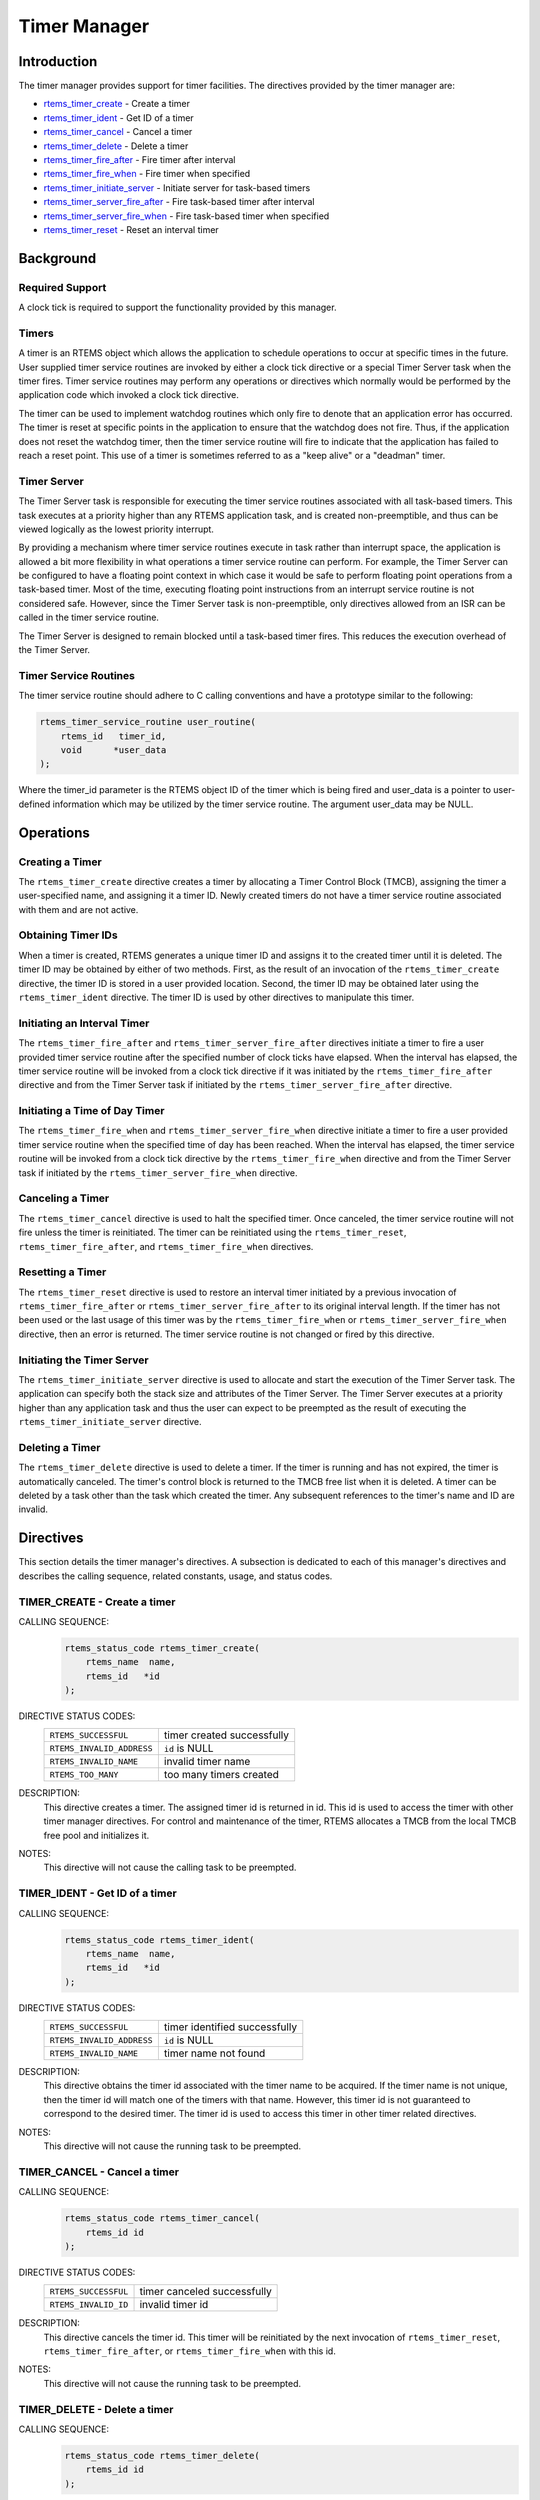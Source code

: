 .. comment SPDX-License-Identifier: CC-BY-SA-4.0

.. COMMENT: COPYRIGHT (c) 1988-2008.
.. COMMENT: On-Line Applications Research Corporation (OAR).
.. COMMENT: All rights reserved.

Timer Manager
*************

.. index:: timers

Introduction
============

The timer manager provides support for timer
facilities.  The directives provided by the timer manager are:

- rtems_timer_create_ - Create a timer

- rtems_timer_ident_ - Get ID of a timer

- rtems_timer_cancel_ - Cancel a timer

- rtems_timer_delete_ - Delete a timer

- rtems_timer_fire_after_ - Fire timer after interval

- rtems_timer_fire_when_ - Fire timer when specified

- rtems_timer_initiate_server_ - Initiate server for task-based timers

- rtems_timer_server_fire_after_ - Fire task-based timer after interval

- rtems_timer_server_fire_when_ - Fire task-based timer when specified

- rtems_timer_reset_ - Reset an interval timer

Background
==========

Required Support
----------------

A clock tick is required to support the functionality provided by this manager.

Timers
------

A timer is an RTEMS object which allows the application to schedule operations
to occur at specific times in the future.  User supplied timer service routines
are invoked by either a clock tick directive or a special Timer
Server task when the timer fires.  Timer service routines may perform any
operations or directives which normally would be performed by the application
code which invoked a clock tick directive.

The timer can be used to implement watchdog routines which only fire to denote
that an application error has occurred.  The timer is reset at specific points
in the application to ensure that the watchdog does not fire.  Thus, if the
application does not reset the watchdog timer, then the timer service routine
will fire to indicate that the application has failed to reach a reset point.
This use of a timer is sometimes referred to as a "keep alive" or a "deadman"
timer.

Timer Server
------------

The Timer Server task is responsible for executing the timer service routines
associated with all task-based timers.  This task executes at a priority higher
than any RTEMS application task, and is created non-preemptible, and thus can
be viewed logically as the lowest priority interrupt.

By providing a mechanism where timer service routines execute in task rather
than interrupt space, the application is allowed a bit more flexibility in what
operations a timer service routine can perform.  For example, the Timer Server
can be configured to have a floating point context in which case it would be
safe to perform floating point operations from a task-based timer.  Most of the
time, executing floating point instructions from an interrupt service routine
is not considered safe. However, since the Timer Server task is
non-preemptible, only directives allowed from an ISR can be called in the timer
service routine.

The Timer Server is designed to remain blocked until a task-based timer fires.
This reduces the execution overhead of the Timer Server.

Timer Service Routines
----------------------

The timer service routine should adhere to C calling conventions and have a
prototype similar to the following:

.. index:: rtems_timer_service_routine

.. code-block:: c

    rtems_timer_service_routine user_routine(
        rtems_id   timer_id,
        void      *user_data
    );

Where the timer_id parameter is the RTEMS object ID of the timer which is being
fired and user_data is a pointer to user-defined information which may be
utilized by the timer service routine.  The argument user_data may be NULL.

Operations
==========

Creating a Timer
----------------

The ``rtems_timer_create`` directive creates a timer by allocating a Timer
Control Block (TMCB), assigning the timer a user-specified name, and assigning
it a timer ID.  Newly created timers do not have a timer service routine
associated with them and are not active.

Obtaining Timer IDs
-------------------

When a timer is created, RTEMS generates a unique timer ID and assigns it to
the created timer until it is deleted.  The timer ID may be obtained by either
of two methods.  First, as the result of an invocation of the
``rtems_timer_create`` directive, the timer ID is stored in a user provided
location.  Second, the timer ID may be obtained later using the
``rtems_timer_ident`` directive.  The timer ID is used by other directives to
manipulate this timer.

Initiating an Interval Timer
----------------------------

The ``rtems_timer_fire_after`` and ``rtems_timer_server_fire_after`` directives
initiate a timer to fire a user provided timer service routine after the
specified number of clock ticks have elapsed.  When the interval has elapsed,
the timer service routine will be invoked from a clock tick
directive if it was initiated by the ``rtems_timer_fire_after`` directive and
from the Timer Server task if initiated by the
``rtems_timer_server_fire_after`` directive.

Initiating a Time of Day Timer
------------------------------

The ``rtems_timer_fire_when`` and ``rtems_timer_server_fire_when`` directive
initiate a timer to fire a user provided timer service routine when the
specified time of day has been reached.  When the interval has elapsed, the
timer service routine will be invoked from a clock tick directive
by the ``rtems_timer_fire_when`` directive and from the Timer Server task if
initiated by the ``rtems_timer_server_fire_when`` directive.

Canceling a Timer
-----------------

The ``rtems_timer_cancel`` directive is used to halt the specified timer.  Once
canceled, the timer service routine will not fire unless the timer is
reinitiated.  The timer can be reinitiated using the ``rtems_timer_reset``,
``rtems_timer_fire_after``, and ``rtems_timer_fire_when`` directives.

Resetting a Timer
-----------------

The ``rtems_timer_reset`` directive is used to restore an interval timer
initiated by a previous invocation of ``rtems_timer_fire_after`` or
``rtems_timer_server_fire_after`` to its original interval length.  If the
timer has not been used or the last usage of this timer was by the
``rtems_timer_fire_when`` or ``rtems_timer_server_fire_when`` directive, then
an error is returned.  The timer service routine is not changed or fired by
this directive.

Initiating the Timer Server
---------------------------

The ``rtems_timer_initiate_server`` directive is used to allocate and start the
execution of the Timer Server task.  The application can specify both the stack
size and attributes of the Timer Server.  The Timer Server executes at a
priority higher than any application task and thus the user can expect to be
preempted as the result of executing the ``rtems_timer_initiate_server``
directive.

Deleting a Timer
----------------

The ``rtems_timer_delete`` directive is used to delete a timer.  If the timer
is running and has not expired, the timer is automatically canceled.  The
timer's control block is returned to the TMCB free list when it is deleted.  A
timer can be deleted by a task other than the task which created the timer.
Any subsequent references to the timer's name and ID are invalid.

Directives
==========

This section details the timer manager's directives.  A subsection is dedicated
to each of this manager's directives and describes the calling sequence,
related constants, usage, and status codes.

.. raw:: latex

   \clearpage
.. _rtems_timer_create:

TIMER_CREATE - Create a timer
-----------------------------
.. index:: create a timer
.. index:: rtems_timer_create

CALLING SEQUENCE:
    .. code-block:: c

        rtems_status_code rtems_timer_create(
            rtems_name  name,
            rtems_id   *id
        );

DIRECTIVE STATUS CODES:
    .. list-table::
     :class: rtems-table

     * - ``RTEMS_SUCCESSFUL``
       - timer created successfully
     * - ``RTEMS_INVALID_ADDRESS``
       - ``id`` is NULL
     * - ``RTEMS_INVALID_NAME``
       - invalid timer name
     * - ``RTEMS_TOO_MANY``
       - too many timers created

DESCRIPTION:
    This directive creates a timer.  The assigned timer id is returned in id.
    This id is used to access the timer with other timer manager directives.
    For control and maintenance of the timer, RTEMS allocates a TMCB from the
    local TMCB free pool and initializes it.

NOTES:
    This directive will not cause the calling task to be preempted.

.. raw:: latex

   \clearpage

.. _rtems_timer_ident:

TIMER_IDENT - Get ID of a timer
-------------------------------
.. index:: obtain the ID of a timer
.. index:: rtems_timer_ident

CALLING SEQUENCE:
    .. code-block:: c

        rtems_status_code rtems_timer_ident(
            rtems_name  name,
            rtems_id   *id
        );

DIRECTIVE STATUS CODES:
    .. list-table::
     :class: rtems-table

     * - ``RTEMS_SUCCESSFUL``
       - timer identified successfully
     * - ``RTEMS_INVALID_ADDRESS``
       - ``id`` is NULL
     * - ``RTEMS_INVALID_NAME``
       - timer name not found

DESCRIPTION:
    This directive obtains the timer id associated with the timer name to be
    acquired.  If the timer name is not unique, then the timer id will match
    one of the timers with that name.  However, this timer id is not guaranteed
    to correspond to the desired timer.  The timer id is used to access this
    timer in other timer related directives.

NOTES:
    This directive will not cause the running task to be preempted.

.. raw:: latex

   \clearpage

.. _rtems_timer_cancel:

TIMER_CANCEL - Cancel a timer
-----------------------------
.. index:: cancel a timer
.. index:: rtems_timer_cancel

CALLING SEQUENCE:
    .. code-block:: c

        rtems_status_code rtems_timer_cancel(
            rtems_id id
        );

DIRECTIVE STATUS CODES:
    .. list-table::
     :class: rtems-table

     * - ``RTEMS_SUCCESSFUL``
       - timer canceled successfully
     * - ``RTEMS_INVALID_ID``
       - invalid timer id

DESCRIPTION:
    This directive cancels the timer id.  This timer will be reinitiated by the
    next invocation of ``rtems_timer_reset``, ``rtems_timer_fire_after``, or
    ``rtems_timer_fire_when`` with this id.

NOTES:
    This directive will not cause the running task to be preempted.

.. raw:: latex

   \clearpage

.. _rtems_timer_delete:

TIMER_DELETE - Delete a timer
-----------------------------
.. index:: delete a timer
.. index:: rtems_timer_delete

CALLING SEQUENCE:
    .. code-block:: c

        rtems_status_code rtems_timer_delete(
            rtems_id id
        );

DIRECTIVE STATUS CODES:
    .. list-table::
     :class: rtems-table

     * - ``RTEMS_SUCCESSFUL``
       - timer deleted successfully
     * - ``RTEMS_INVALID_ID``
       - invalid timer id

DESCRIPTION:
    This directive deletes the timer specified by id.  If the timer is running,
    it is automatically canceled.  The TMCB for the deleted timer is reclaimed
    by RTEMS.

NOTES:
    This directive will not cause the running task to be preempted.

    A timer can be deleted by a task other than the task which created the
    timer.

.. raw:: latex

   \clearpage

.. _rtems_timer_fire_after:

TIMER_FIRE_AFTER - Fire timer after interval
--------------------------------------------
.. index:: fire a timer after an interval
.. index:: rtems_timer_fire_after

CALLING SEQUENCE:
    .. code-block:: c

        rtems_status_code rtems_timer_fire_after(
            rtems_id                           id,
            rtems_interval                     ticks,
            rtems_timer_service_routine_entry  routine,
            void                              *user_data
        );

DIRECTIVE STATUS CODES:
    .. list-table::
     :class: rtems-table

     * - ``RTEMS_SUCCESSFUL``
       - timer initiated successfully
     * - ``RTEMS_INVALID_ADDRESS``
       - ``routine`` is NULL
     * - ``RTEMS_INVALID_ID``
       - invalid timer id
     * - ``RTEMS_INVALID_NUMBER``
       - invalid interval

DESCRIPTION:
    This directive initiates the timer specified by id.  If the timer is
    running, it is automatically canceled before being initiated.  The timer is
    scheduled to fire after an interval ticks clock ticks has passed.  When the
    timer fires, the timer service routine routine will be invoked with the
    argument user_data.

NOTES:
    This directive will not cause the running task to be preempted.

.. raw:: latex

   \clearpage

.. _rtems_timer_fire_when:

TIMER_FIRE_WHEN - Fire timer when specified
-------------------------------------------
.. index:: fire a timer at wall time
.. index:: rtems_timer_fire_when

CALLING SEQUENCE:
    .. code-block:: c

        rtems_status_code rtems_timer_fire_when(
            rtems_id                           id,
            rtems_time_of_day                 *wall_time,
            rtems_timer_service_routine_entry  routine,
            void                              *user_data
        );

DIRECTIVE STATUS CODES:
    .. list-table::
     :class: rtems-table

     * - ``RTEMS_SUCCESSFUL``
       - timer initiated successfully
     * - ``RTEMS_INVALID_ADDRESS``
       - ``routine`` is NULL
     * - ``RTEMS_INVALID_ADDRESS``
       - ``wall_time`` is NULL
     * - ``RTEMS_INVALID_ID``
       - invalid timer id
     * - ``RTEMS_NOT_DEFINED``
       - system date and time is not set
     * - ``RTEMS_INVALID_CLOCK``
       - invalid time of day

DESCRIPTION:
    This directive initiates the timer specified by id.  If the timer is
    running, it is automatically canceled before being initiated.  The timer is
    scheduled to fire at the time of day specified by wall_time.  When the
    timer fires, the timer service routine routine will be invoked with the
    argument user_data.

NOTES:
    This directive will not cause the running task to be preempted.

.. raw:: latex

   \clearpage

.. _rtems_timer_initiate_server:

TIMER_INITIATE_SERVER - Initiate server for task-based timers
-------------------------------------------------------------
.. index:: initiate the Timer Server
.. index:: rtems_timer_initiate_server

CALLING SEQUENCE:
    .. code-block:: c

        rtems_status_code rtems_timer_initiate_server(
            uint32_t         priority,
            uint32_t         stack_size,
            rtems_attribute  attribute_set
        );

DIRECTIVE STATUS CODES:
    .. list-table::
     :class: rtems-table

     * - ``RTEMS_SUCCESSFUL``
       - Timer Server initiated successfully
     * - ``RTEMS_TOO_MANY``
       - too many tasks created

DESCRIPTION:
    This directive initiates the Timer Server task.  This task is responsible
    for executing all timers initiated via the
    ``rtems_timer_server_fire_after`` or ``rtems_timer_server_fire_when``
    directives.

NOTES:
    This directive could cause the calling task to be preempted.

    The Timer Server task is created using the ``rtems_task_create`` service
    and must be accounted for when configuring the system.

    Even through this directive invokes the ``rtems_task_create`` and
    ``rtems_task_start`` directives, it should only fail due to resource
    allocation problems.

.. raw:: latex

   \clearpage

.. _rtems_timer_server_fire_after:

TIMER_SERVER_FIRE_AFTER - Fire task-based timer after interval
--------------------------------------------------------------
.. index:: fire task-based a timer after an interval
.. index:: rtems_timer_server_fire_after

CALLING SEQUENCE:
    .. code-block:: c

        rtems_status_code rtems_timer_server_fire_after(
            rtems_id                           id,
            rtems_interval                     ticks,
            rtems_timer_service_routine_entry  routine,
            void                              *user_data
        );

DIRECTIVE STATUS CODES:
    .. list-table::
     :class: rtems-table

     * - ``RTEMS_SUCCESSFUL``
       - timer initiated successfully
     * - ``RTEMS_INVALID_ADDRESS``
       - ``routine`` is NULL
     * - ``RTEMS_INVALID_ID``
       - invalid timer id
     * - ``RTEMS_INVALID_NUMBER``
       - invalid interval
     * - ``RTEMS_INCORRECT_STATE``
       - Timer Server not initiated

DESCRIPTION:
    This directive initiates the timer specified by id and specifies that when
    it fires it will be executed by the Timer Server.

    If the timer is running, it is automatically canceled before being
    initiated.  The timer is scheduled to fire after an interval ticks clock
    ticks has passed.  When the timer fires, the timer service routine routine
    will be invoked with the argument user_data.

NOTES:
    This directive will not cause the running task to be preempted.

.. raw:: latex

   \clearpage

.. _rtems_timer_server_fire_when:

TIMER_SERVER_FIRE_WHEN - Fire task-based timer when specified
-------------------------------------------------------------
.. index:: fire a task-based timer at wall time
.. index:: rtems_timer_server_fire_when

CALLING SEQUENCE:
    .. code-block:: c

        rtems_status_code rtems_timer_server_fire_when(
            rtems_id                           id,
            rtems_time_of_day                 *wall_time,
            rtems_timer_service_routine_entry  routine,
            void                              *user_data
        );

DIRECTIVE STATUS CODES:
    .. list-table::
     :class: rtems-table

     * - ``RTEMS_SUCCESSFUL``
       - timer initiated successfully
     * - ``RTEMS_INVALID_ADDRESS``
       - ``routine`` is NULL
     * - ``RTEMS_INVALID_ADDRESS``
       - ``wall_time`` is NULL
     * - ``RTEMS_INVALID_ID``
       - invalid timer id
     * - ``RTEMS_NOT_DEFINED``
       - system date and time is not set
     * - ``RTEMS_INVALID_CLOCK``
       - invalid time of day
     * - ``RTEMS_INCORRECT_STATE``
       - Timer Server not initiated

DESCRIPTION:
    This directive initiates the timer specified by id and specifies that when
    it fires it will be executed by the Timer Server.

    If the timer is running, it is automatically canceled before being
    initiated.  The timer is scheduled to fire at the time of day specified by
    wall_time.  When the timer fires, the timer service routine routine will be
    invoked with the argument user_data.

NOTES:
    This directive will not cause the running task to be preempted.

.. raw:: latex

   \clearpage

.. _rtems_timer_reset:

TIMER_RESET - Reset an interval timer
-------------------------------------
.. index:: reset a timer
.. index:: rtems_timer_reset

CALLING SEQUENCE:
    .. code-block:: c

        rtems_status_code rtems_timer_reset(
            rtems_id   id
        );

DIRECTIVE STATUS CODES:
    .. list-table::
     :class: rtems-table

     * - ``RTEMS_SUCCESSFUL``
       - timer reset successfully
     * - ``RTEMS_INVALID_ID``
       - invalid timer id
     * - ``RTEMS_NOT_DEFINED``
       - attempted to reset a when or newly created timer

DESCRIPTION:
    This directive resets the timer associated with id.  This timer must have
    been previously initiated with either the ``rtems_timer_fire_after`` or
    ``rtems_timer_server_fire_after`` directive.  If active the timer is
    canceled, after which the timer is reinitiated using the same interval and
    timer service routine which the original ``rtems_timer_fire_after`` or
    ``rtems_timer_server_fire_after`` directive used.

NOTES:
    If the timer has not been used or the last usage of this timer was by a
    ``rtems_timer_fire_when`` or ``rtems_timer_server_fire_when`` directive,
    then the ``RTEMS_NOT_DEFINED`` error is returned.

    Restarting a cancelled after timer results in the timer being reinitiated
    with its previous timer service routine and interval.

    This directive will not cause the running task to be preempted.
